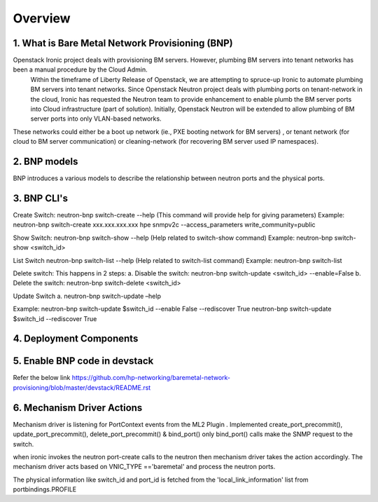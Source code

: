 
========
Overview
========
.. _whatisbnp:

1. What is Bare Metal Network Provisioning (BNP)
================================================

Openstack Ironic project deals with provisioning BM servers. However, plumbing BM servers into tenant networks has been a manual procedure by the Cloud Admin.
	Within the timeframe of Liberty Release of Openstack, we are attempting to spruce-up Ironic to automate plumbing BM servers into tenant networks. Since Openstack Neutron project deals with plumbing ports on tenant-network in the cloud, Ironic has requested the Neutron team to provide enhancement to enable plumb the BM server ports into Cloud infrastructure (part of solution).
	Initially, Openstack Neutron will be extended to allow plumbing of BM server ports into only VLAN-based networks.  
These networks could either be a boot up network (ie., PXE booting network for BM servers) , or tenant network (for cloud to BM server communication) or cleaning-network (for recovering BM server used IP namespaces).


.. _model:
2. BNP models
=============
BNP introduces a various models to describe the relationship between neutron ports and the physical ports.

.. _cli:
3. BNP CLI's
============

Create Switch:
neutron-bnp switch-create --help (This command will provide help for giving parameters)
Example:
neutron-bnp switch-create xxx.xxx.xxx.xxx hpe snmpv2c --access_parameters write_community=public

Show Switch:
neutron-bnp switch-show --help (Help related to switch-show command)
Example:
neutron-bnp switch-show <switch_id>

List Switch
neutron-bnp switch-list --help (Help related to switch-list command)
Example:
neutron-bnp switch-list

Delete switch: This happens in 2 steps:
a.	Disable the switch:  neutron-bnp switch-update <switch_id> --enable=False
b.	Delete the switch: neutron-bnp switch-delete <switch_id>

Update Switch
a.	neutron-bnp switch-update –help

Example:
neutron-bnp switch-update $switch_id  --enable False --rediscover True
neutron-bnp switch-update $switch_id   --rediscover True

.. _deployment:
4. Deployment Components
========================
.. image:: images/bnp_deployment.png
           :height: 225px
           :width:  450px
           :align: center

.. _enablement:
5. Enable BNP code in devstack
===============================
Refer the below link 
https://github.com/hp-networking/baremetal-network-provisioning/blob/master/devstack/README.rst

.. _mechanism_driver:
6. Mechanism Driver Actions
===========================

Mechanism driver is listening for PortContext events from the ML2 Plugin . 
Implemented create_port_precommit(), update_port_precommit(), delete_port_precommit() & bind_port()
only bind_port() calls make the SNMP request to the switch.

when ironic invokes the neutron port-create calls to the neutron then mechanism driver takes the action accordingly.
The mechanism driver acts based on VNIC_TYPE =='baremetal' and process the neutron ports.

The physical information like switch_id and port_id is fetched from the 'local_link_information' list from portbindings.PROFILE


